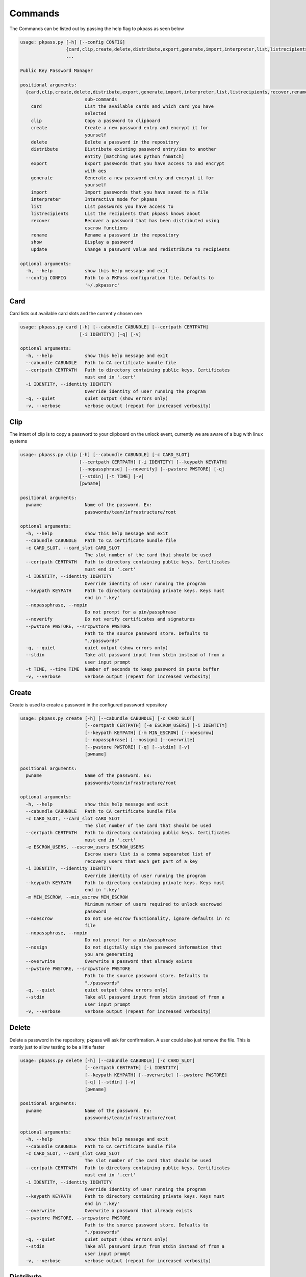 Commands
========
The Commands can be listed out by passing the help flag to pkpass as seen below

.. code-block:: bash


    usage: pkpass.py [-h] [--config CONFIG]
                     {card,clip,create,delete,distribute,export,generate,import,interpreter,list,listrecipients,recover,rename,show,update}
                     ...

    Public Key Password Manager

    positional arguments:
      {card,clip,create,delete,distribute,export,generate,import,interpreter,list,listrecipients,recover,rename,show,update}
                            sub-commands
        card                List the available cards and which card you have
                            selected
        clip                Copy a password to clipboard
        create              Create a new password entry and encrypt it for
                            yourself
        delete              Delete a password in the repository
        distribute          Distribute existing password entry/ies to another
                            entity [matching uses python fnmatch]
        export              Export passwords that you have access to and encrypt
                            with aes
        generate            Generate a new password entry and encrypt it for
                            yourself
        import              Import passwords that you have saved to a file
        interpreter         Interactive mode for pkpass
        list                List passwords you have access to
        listrecipients      List the recipients that pkpass knows about
        recover             Recover a password that has been distributed using
                            escrow functions
        rename              Rename a password in the repository
        show                Display a password
        update              Change a password value and redistribute to recipients

    optional arguments:
      -h, --help            show this help message and exit
      --config CONFIG       Path to a PKPass configuration file. Defaults to
                            '~/.pkpassrc'

Card
----
Card lists out available card slots and the currently chosen one

.. code-block:: bash

    usage: pkpass.py card [-h] [--cabundle CABUNDLE] [--certpath CERTPATH]
                          [-i IDENTITY] [-q] [-v]

    optional arguments:
      -h, --help            show this help message and exit
      --cabundle CABUNDLE   Path to CA certificate bundle file
      --certpath CERTPATH   Path to directory containing public keys. Certificates
                            must end in '.cert'
      -i IDENTITY, --identity IDENTITY
                            Override identity of user running the program
      -q, --quiet           quiet output (show errors only)
      -v, --verbose         verbose output (repeat for increased verbosity)

Clip
----
The intent of clip is to copy a password to your clipboard on the unlock event, currently we are aware of a bug with linux systems

.. code-block:: bash

    usage: pkpass.py clip [-h] [--cabundle CABUNDLE] [-c CARD_SLOT]
                          [--certpath CERTPATH] [-i IDENTITY] [--keypath KEYPATH]
                          [--nopassphrase] [--noverify] [--pwstore PWSTORE] [-q]
                          [--stdin] [-t TIME] [-v]
                          [pwname]

    positional arguments:
      pwname                Name of the password. Ex:
                            passwords/team/infrastructure/root

    optional arguments:
      -h, --help            show this help message and exit
      --cabundle CABUNDLE   Path to CA certificate bundle file
      -c CARD_SLOT, --card_slot CARD_SLOT
                            The slot number of the card that should be used
      --certpath CERTPATH   Path to directory containing public keys. Certificates
                            must end in '.cert'
      -i IDENTITY, --identity IDENTITY
                            Override identity of user running the program
      --keypath KEYPATH     Path to directory containing private keys. Keys must
                            end in '.key'
      --nopassphrase, --nopin
                            Do not prompt for a pin/passphrase
      --noverify            Do not verify certificates and signatures
      --pwstore PWSTORE, --srcpwstore PWSTORE
                            Path to the source password store. Defaults to
                            "./passwords"
      -q, --quiet           quiet output (show errors only)
      --stdin               Take all password input from stdin instead of from a
                            user input prompt
      -t TIME, --time TIME  Number of seconds to keep password in paste buffer
      -v, --verbose         verbose output (repeat for increased verbosity)

Create
------
Create is used to create a password in the configured password repository

.. code-block:: bash

    usage: pkpass.py create [-h] [--cabundle CABUNDLE] [-c CARD_SLOT]
                            [--certpath CERTPATH] [-e ESCROW_USERS] [-i IDENTITY]
                            [--keypath KEYPATH] [-m MIN_ESCROW] [--noescrow]
                            [--nopassphrase] [--nosign] [--overwrite]
                            [--pwstore PWSTORE] [-q] [--stdin] [-v]
                            [pwname]

    positional arguments:
      pwname                Name of the password. Ex:
                            passwords/team/infrastructure/root

    optional arguments:
      -h, --help            show this help message and exit
      --cabundle CABUNDLE   Path to CA certificate bundle file
      -c CARD_SLOT, --card_slot CARD_SLOT
                            The slot number of the card that should be used
      --certpath CERTPATH   Path to directory containing public keys. Certificates
                            must end in '.cert'
      -e ESCROW_USERS, --escrow_users ESCROW_USERS
                            Escrow users list is a comma sepearated list of
                            recovery users that each get part of a key
      -i IDENTITY, --identity IDENTITY
                            Override identity of user running the program
      --keypath KEYPATH     Path to directory containing private keys. Keys must
                            end in '.key'
      -m MIN_ESCROW, --min_escrow MIN_ESCROW
                            Minimum number of users required to unlock escrowed
                            password
      --noescrow            Do not use escrow functionality, ignore defaults in rc
                            file
      --nopassphrase, --nopin
                            Do not prompt for a pin/passphrase
      --nosign              Do not digitally sign the password information that
                            you are generating
      --overwrite           Overwrite a password that already exists
      --pwstore PWSTORE, --srcpwstore PWSTORE
                            Path to the source password store. Defaults to
                            "./passwords"
      -q, --quiet           quiet output (show errors only)
      --stdin               Take all password input from stdin instead of from a
                            user input prompt
      -v, --verbose         verbose output (repeat for increased verbosity)

Delete
------
Delete a password in the repository; pkpass will ask for confirmation. A user could also just remove the file.
This is mostly just to allow testing to be a little faster

.. code-block:: bash

    usage: pkpass.py delete [-h] [--cabundle CABUNDLE] [-c CARD_SLOT]
                            [--certpath CERTPATH] [-i IDENTITY]
                            [--keypath KEYPATH] [--overwrite] [--pwstore PWSTORE]
                            [-q] [--stdin] [-v]
                            [pwname]

    positional arguments:
      pwname                Name of the password. Ex:
                            passwords/team/infrastructure/root

    optional arguments:
      -h, --help            show this help message and exit
      --cabundle CABUNDLE   Path to CA certificate bundle file
      -c CARD_SLOT, --card_slot CARD_SLOT
                            The slot number of the card that should be used
      --certpath CERTPATH   Path to directory containing public keys. Certificates
                            must end in '.cert'
      -i IDENTITY, --identity IDENTITY
                            Override identity of user running the program
      --keypath KEYPATH     Path to directory containing private keys. Keys must
                            end in '.key'
      --overwrite           Overwrite a password that already exists
      --pwstore PWSTORE, --srcpwstore PWSTORE
                            Path to the source password store. Defaults to
                            "./passwords"
      -q, --quiet           quiet output (show errors only)
      --stdin               Take all password input from stdin instead of from a
                            user input prompt
      -v, --verbose         verbose output (repeat for increased verbosity)

Distribute
----------
Distribute takes a pre-existing password in the password repository and grants permission to selected users to be able to unlock it
This function resolves filename matching via python's fnmatch module, depending on the string you may need to pass the value through in single quotes

This function will confirm password list is valid even if only one password matches

.. code-block:: bash

    usage: pkpass.py distribute [-h] [--cabundle CABUNDLE] [-c CARD_SLOT]
                                [--certpath CERTPATH] [-e ESCROW_USERS]
                                [-g GROUPS] [-i IDENTITY] [--keypath KEYPATH]
                                [-m MIN_ESCROW] [--noescrow] [--nopassphrase]
                                [--nosign] [--pwstore PWSTORE] [-q] [--stdin]
                                [-u USERS] [-v]
                                [pwname]

    positional arguments:
      pwname                Name of the password. Ex:
                            passwords/team/infrastructure/root

    optional arguments:
      -h, --help            show this help message and exit
      --cabundle CABUNDLE   Path to CA certificate bundle file
      -c CARD_SLOT, --card_slot CARD_SLOT
                            The slot number of the card that should be used
      --certpath CERTPATH   Path to directory containing public keys. Certificates
                            must end in '.cert'
      -e ESCROW_USERS, --escrow_users ESCROW_USERS
                            Escrow users list is a comma sepearated list of
                            recovery users that each get part of a key
      -g GROUPS, --groups GROUPS
                            Comma seperated list of recipient groups
      -i IDENTITY, --identity IDENTITY
                            Override identity of user running the program
      --keypath KEYPATH     Path to directory containing private keys. Keys must
                            end in '.key'
      -m MIN_ESCROW, --min_escrow MIN_ESCROW
                            Minimum number of users required to unlock escrowed
                            password
      --noescrow            Do not use escrow functionality, ignore defaults in rc
                            file
      --nopassphrase, --nopin
                            Do not prompt for a pin/passphrase
      --nosign              Do not digitally sign the password information that
                            you are generating
      --pwstore PWSTORE, --srcpwstore PWSTORE
                            Path to the source password store. Defaults to
                            "./passwords"
      -q, --quiet           quiet output (show errors only)
      --stdin               Take all password input from stdin instead of from a
                            user input prompt
      -u USERS, --users USERS
                            Comma seperated list of recipients
      -v, --verbose         verbose output (repeat for increased verbosity)

Export
------
Export allows the current user to migrate all his passwords to one file, this tends to be used in conjunction with import

.. code-block:: bash

    usage: pkpass.py export [-h] [--cabundle CABUNDLE] [-c CARD_SLOT]
                            [--certpath CERTPATH] [--dstpwstore DSTPWSTORE]
                            [-i IDENTITY] [--nocrypto] [--nopassphrase] [-q]
                            [--stdin] [-v]
                            [pwfile]

    positional arguments:
      pwfile                path to the import/export file

    optional arguments:
      -h, --help            show this help message and exit
      --cabundle CABUNDLE   Path to CA certificate bundle file
      -c CARD_SLOT, --card_slot CARD_SLOT
                            The slot number of the card that should be used
      --certpath CERTPATH   Path to directory containing public keys. Certificates
                            must end in '.cert'
      --dstpwstore DSTPWSTORE
                            Path to the destination password store.
      -i IDENTITY, --identity IDENTITY
                            Override identity of user running the program
      --nocrypto            Do not use a password for import/export files
      --nopassphrase, --nopin
                            Do not prompt for a pin/passphrase
      -q, --quiet           quiet output (show errors only)
      --stdin               Take all password input from stdin instead of from a
                            user input prompt
      -v, --verbose         verbose output (repeat for increased verbosity)

Generate
--------
Generate allows a user to specify a password name and to have the pkpass system generate it based on a regular expression
an example rules_map could look like the following
rules_map: '{"default": "[^\\s]{20}", "sec": "([a-z]|[A-Z]|[0-9]){15}"}'

.. code-block:: bash

    usage: pkpass.py generate [-h] [--cabundle CABUNDLE] [-c CARD_SLOT]
                              [--certpath CERTPATH] [-e ESCROW_USERS]
                              [-i IDENTITY] [--keypath KEYPATH] [-m MIN_ESCROW]
                              [--noescrow] [--nopassphrase] [--nosign]
                              [--overwrite] [--pwstore PWSTORE] [-q] [-R RULES]
                              [--rules-map RULES_MAP] [--stdin] [-v]
                              [pwname]

    positional arguments:
      pwname                Name of the password. Ex:
                            passwords/team/infrastructure/root

    optional arguments:
      -h, --help            show this help message and exit
      --cabundle CABUNDLE   Path to CA certificate bundle file
      -c CARD_SLOT, --card_slot CARD_SLOT
                            The slot number of the card that should be used
      --certpath CERTPATH   Path to directory containing public keys. Certificates
                            must end in '.cert'
      -e ESCROW_USERS, --escrow_users ESCROW_USERS
                            Escrow users list is a comma sepearated list of
                            recovery users that each get part of a key
      -i IDENTITY, --identity IDENTITY
                            Override identity of user running the program
      --keypath KEYPATH     Path to directory containing private keys. Keys must
                            end in '.key'
      -m MIN_ESCROW, --min_escrow MIN_ESCROW
                            Minimum number of users required to unlock escrowed
                            password
      --noescrow            Do not use escrow functionality, ignore defaults in rc
                            file
      --nopassphrase, --nopin
                            Do not prompt for a pin/passphrase
      --nosign              Do not digitally sign the password information that
                            you are generating
      --overwrite           Overwrite a password that already exists
      --pwstore PWSTORE, --srcpwstore PWSTORE
                            Path to the source password store. Defaults to
                            "./passwords"
      -q, --quiet           quiet output (show errors only)
      -R RULES, --rules RULES
                            Key of rules to use from provided rules map
      --rules-map RULES_MAP
                            Map of rules used for automated generation of
                            passwords
      --stdin               Take all password input from stdin instead of from a
                            user input prompt
      -v, --verbose         verbose output (repeat for increased verbosity)

Import
------
Import allows a user to take an exported password file and import them into a new smart card

.. code-block:: bash

    usage: pkpass.py import [-h] [--cabundle CABUNDLE] [-c CARD_SLOT]
                            [--certpath CERTPATH] [--dstpwstore DSTPWSTORE]
                            [-i IDENTITY] [--nocrypto] [--nopassphrase] [-q]
                            [--stdin] [-v]
                            [pwfile]

    positional arguments:
      pwfile                path to the import/export file

    optional arguments:
      -h, --help            show this help message and exit
      --cabundle CABUNDLE   Path to CA certificate bundle file
      -c CARD_SLOT, --card_slot CARD_SLOT
                            The slot number of the card that should be used
      --certpath CERTPATH   Path to directory containing public keys. Certificates
                            must end in '.cert'
      --dstpwstore DSTPWSTORE
                            Path to the destination password store.
      -i IDENTITY, --identity IDENTITY
                            Override identity of user running the program
      --nocrypto            Do not use a password for import/export files
      --nopassphrase, --nopin
                            Do not prompt for a pin/passphrase
      -q, --quiet           quiet output (show errors only)
      --stdin               Take all password input from stdin instead of from a
                            user input prompt
      -v, --verbose         verbose output (repeat for increased verbosity)

Interpreter
-----------
Creates an interactive session, the default behavior of pkpass if no arguments are passed

.. code-block:: bash

    usage: pkpass.py interpreter [-h] [--cabundle CABUNDLE] [-c CARD_SLOT]
                                 [--certpath CERTPATH] [--connect CONNECT]
                                 [-e ESCROW_USERS] [-g GROUPS] [-i IDENTITY]
                                 [--keypath KEYPATH] [-m MIN_ESCROW]
                                 [--pwstore PWSTORE] [-q] [-v]

    optional arguments:
      -h, --help            show this help message and exit
      --cabundle CABUNDLE   Path to CA certificate bundle file
      -c CARD_SLOT, --card_slot CARD_SLOT
                            The slot number of the card that should be used
      --certpath CERTPATH   Path to directory containing public keys. Certificates
                            must end in '.cert'
      --connect CONNECT     Connection string for the api to retrieve certs
      -e ESCROW_USERS, --escrow_users ESCROW_USERS
                            Escrow users list is a comma sepearated list of
                            recovery users that each get part of a key
      -g GROUPS, --groups GROUPS
                            Comma seperated list of recipient groups
      -i IDENTITY, --identity IDENTITY
                            Override identity of user running the program
      --keypath KEYPATH     Path to directory containing private keys. Keys must
                            end in '.key'
      -m MIN_ESCROW, --min_escrow MIN_ESCROW
                            Minimum number of users required to unlock escrowed
                            password
      --pwstore PWSTORE, --srcpwstore PWSTORE
                            Path to the source password store. Defaults to
                            "./passwords"
      -q, --quiet           quiet output (show errors only)
      -v, --verbose         verbose output (repeat for increased verbosity)

List
----
List shows all passwords available to a given user

.. code-block:: bash

    usage: pkpass.py list [-h] [--cabundle CABUNDLE] [--certpath CERTPATH]
                          [-f FILTER] [-i IDENTITY] [--pwstore PWSTORE] [-q] [-r]
                          [--stdin] [-v]

    optional arguments:
      -h, --help            show this help message and exit
      --cabundle CABUNDLE   Path to CA certificate bundle file
      --certpath CERTPATH   Path to directory containing public keys. Certificates
                            must end in '.cert'
      -f FILTER, --filter FILTER
                            Reduce output of commands to matching items
      -i IDENTITY, --identity IDENTITY
                            Override identity of user running the program
      --pwstore PWSTORE, --srcpwstore PWSTORE
                            Path to the source password store. Defaults to
                            "./passwords"
      -q, --quiet           quiet output (show errors only)
      -r, --recovery        Work with passwords distributed through escrow
                            functionality
      --stdin               Take all password input from stdin instead of from a
                            user input prompt
      -v, --verbose         verbose output (repeat for increased verbosity)

Listrecipients
--------------
List the recipients that pkpass knows about

.. code-block:: bash

    usage: pkpass.py listrecipients [-h] [--cabundle CABUNDLE]
                                    [--certpath CERTPATH] [-f FILTER]
                                    [-i IDENTITY] [-q] [--stdin] [-v]

    optional arguments:
      -h, --help            show this help message and exit
      --cabundle CABUNDLE   Path to CA certificate bundle file
      --certpath CERTPATH   Path to directory containing public keys. Certificates
                            must end in '.cert'
      -f FILTER, --filter FILTER
                            Reduce output of commands to matching items
      -i IDENTITY, --identity IDENTITY
                            Override identity of user running the program
      -q, --quiet           quiet output (show errors only)
      --stdin               Take all password input from stdin instead of from a
                            user input prompt
      -v, --verbose         verbose output (repeat for increased verbosity)

Recover
-------
Recover serves the purpose of recovering escrowed passwords in the event no one in the distributed list can properly unlock a password.
This requires password owners to have created escrow users. Each necessary escrow user will place his share into the program.

.. code-block:: bash

    usage: pkpass.py recover [-h] [--cabundle CABUNDLE] [--certpath CERTPATH]
                             [-e ESCROW_USERS] [-i IDENTITY] [--keypath KEYPATH]
                             [-m MIN_ESCROW] [--nosign] [--pwstore PWSTORE] [-q]
                             [-v]

    optional arguments:
      -h, --help            show this help message and exit
      --cabundle CABUNDLE   Path to CA certificate bundle file
      --certpath CERTPATH   Path to directory containing public keys. Certificates
                            must end in '.cert'
      -e ESCROW_USERS, --escrow_users ESCROW_USERS
                            Escrow users list is a comma sepearated list of
                            recovery users that each get part of a key
      -i IDENTITY, --identity IDENTITY
                            Override identity of user running the program
      --keypath KEYPATH     Path to directory containing private keys. Keys must
                            end in '.key'
      -m MIN_ESCROW, --min_escrow MIN_ESCROW
                            Minimum number of users required to unlock escrowed
                            password
      --nosign              Do not digitally sign the password information that
                            you are generating
      --pwstore PWSTORE, --srcpwstore PWSTORE
                            Path to the source password store. Defaults to
                            "./passwords"
      -q, --quiet           quiet output (show errors only)
      -v, --verbose         verbose output (repeat for increased verbosity)

Rename
------
This renames a password in the given repository

.. code-block:: bash

    usage: pkpass.py rename [-h] [--cabundle CABUNDLE] [-c CARD_SLOT]
                            [--certpath CERTPATH] [-i IDENTITY]
                            [--keypath KEYPATH] [--nopassphrase] [--overwrite]
                            [--pwstore PWSTORE] [-q] [--stdin] [-v]
                            [pwname] [rename]

    positional arguments:
      pwname                Name of the password. Ex:
                            passwords/team/infrastructure/root
      rename                New name of the password.

    optional arguments:
      -h, --help            show this help message and exit
      --cabundle CABUNDLE   Path to CA certificate bundle file
      -c CARD_SLOT, --card_slot CARD_SLOT
                            The slot number of the card that should be used
      --certpath CERTPATH   Path to directory containing public keys. Certificates
                            must end in '.cert'
      -i IDENTITY, --identity IDENTITY
                            Override identity of user running the program
      --keypath KEYPATH     Path to directory containing private keys. Keys must
                            end in '.key'
      --nopassphrase, --nopin
                            Do not prompt for a pin/passphrase
      --overwrite           Overwrite a password that already exists
      --pwstore PWSTORE, --srcpwstore PWSTORE
                            Path to the source password store. Defaults to
                            "./passwords"
      -q, --quiet           quiet output (show errors only)
      --stdin               Take all password input from stdin instead of from a
                            user input prompt
      -v, --verbose         verbose output (repeat for increased verbosity)

Show
----
This unlocks a password and displays it on stdout

.. code-block:: bash

    usage: pkpass.py show [-h] [-a] [--cabundle CABUNDLE] [-c CARD_SLOT]
                          [--certpath CERTPATH] [-i IDENTITY] [-I]
                          [--keypath KEYPATH] [--nopassphrase] [--noverify]
                          [--pwstore PWSTORE] [-q] [-r] [--stdin] [-v]
                          [pwname]

    positional arguments:
      pwname                Name of the password. Ex:
                            passwords/team/infrastructure/root

    optional arguments:
      -h, --help            show this help message and exit
      -a, --all             Show all available password to the given user, if a
                            pwname is supplied filtering will be done case-
                            insensitivey based on the filename
      --cabundle CABUNDLE   Path to CA certificate bundle file
      -c CARD_SLOT, --card_slot CARD_SLOT
                            The slot number of the card that should be used
      --certpath CERTPATH   Path to directory containing public keys. Certificates
                            must end in '.cert'
      -i IDENTITY, --identity IDENTITY
                            Override identity of user running the program
      -I, --ignore-decrypt  Ignore decryption errors during show all process
      --keypath KEYPATH     Path to directory containing private keys. Keys must
                            end in '.key'
      --nopassphrase, --nopin
                            Do not prompt for a pin/passphrase
      --noverify            Do not verify certificates and signatures
      --pwstore PWSTORE, --srcpwstore PWSTORE
                            Path to the source password store. Defaults to
                            "./passwords"
      -q, --quiet           quiet output (show errors only)
      -r, --recovery        Work with passwords distributed through escrow
                            functionality
      --stdin               Take all password input from stdin instead of from a
                            user input prompt
      -v, --verbose         verbose output (repeat for increased verbosity)

Update
------
This changes a password value and redistributes the password to the recipients

.. code-block:: bash

    usage: pkpass.py update [-h] [--cabundle CABUNDLE] [-c CARD_SLOT]
                            [--certpath CERTPATH] [-e ESCROW_USERS] [-i IDENTITY]
                            [--keypath KEYPATH] [-m MIN_ESCROW] [--noescrow]
                            [--nopassphrase] [--nosign] [--overwrite]
                            [--pwstore PWSTORE] [-q] [--stdin] [-v]
                            [pwname]

    positional arguments:
      pwname                Name of the password. Ex:
                            passwords/team/infrastructure/root

    optional arguments:
      -h, --help            show this help message and exit
      --cabundle CABUNDLE   Path to CA certificate bundle file
      -c CARD_SLOT, --card_slot CARD_SLOT
                            The slot number of the card that should be used
      --certpath CERTPATH   Path to directory containing public keys. Certificates
                            must end in '.cert'
      -e ESCROW_USERS, --escrow_users ESCROW_USERS
                            Escrow users list is a comma sepearated list of
                            recovery users that each get part of a key
      -i IDENTITY, --identity IDENTITY
                            Override identity of user running the program
      --keypath KEYPATH     Path to directory containing private keys. Keys must
                            end in '.key'
      -m MIN_ESCROW, --min_escrow MIN_ESCROW
                            Minimum number of users required to unlock escrowed
                            password
      --noescrow            Do not use escrow functionality, ignore defaults in rc
                            file
      --nopassphrase, --nopin
                            Do not prompt for a pin/passphrase
      --nosign              Do not digitally sign the password information that
                            you are generating
      --overwrite           Overwrite a password that already exists
      --pwstore PWSTORE, --srcpwstore PWSTORE
                            Path to the source password store. Defaults to
                            "./passwords"
      -q, --quiet           quiet output (show errors only)
      --stdin               Take all password input from stdin instead of from a
                            user input prompt
      -v, --verbose         verbose output (repeat for increased verbosity)
